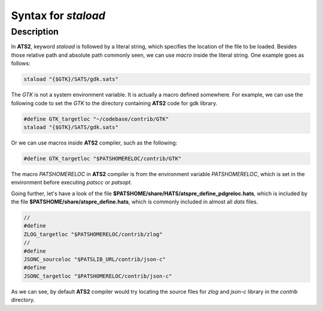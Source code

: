 .. Document for usage of ATS staload with variables.
   Starting Date: 05/15/2014

Syntax for *staload*
======================

Description
------------
In **ATS2**, keyword *staload* is followed by a literal string, which specifies the location of the
file to be loaded. Besides those relative path and absolute path commonly seen, we can use *macro*
inside the literal string. One example goes as follows:

.. code-block:: none 

   staload "{$GTK}/SATS/gdk.sats"

The *GTK* is not a system environment variable. It is actually a macro defined somewhere. For
example, we can use the following code to set the *GTK* to the directory containing **ATS2** code for gdk
library.

.. code-block:: none

   #define GTK_targetloc "~/codebase/contrib/GTK"
   staload "{$GTK}/SATS/gdk.sats"

Or we can use macros inside **ATS2** compiler, such as the following:

.. code-block:: none

   #define GTK_targetloc "$PATSHOMERELOC/contrib/GTK"

The macro *PATSHOMERELOC* in **ATS2** compiler is from the environment variable *PATSHOMERELOC*, which
is set in the environment before executing *patscc* or *patsopt*.

Going further, let's have a look of the file **$PATSHOME/share/HATS/atspre_define_pdgreloc.hats**, which is
included by the file **$PATSHOME/share/atspre_define.hats**, which is commonly included in almost
all *dats* files.

.. code-block:: none

   //
   #define
   ZLOG_targetloc "$PATSHOMERELOC/contrib/zlog"
   //
   #define
   JSONC_sourceloc "$PATSLIB_URL/contrib/json-c"
   #define
   JSONC_targetloc "$PATSHOMERELOC/contrib/json-c"

As we can see, by default **ATS2** compiler would try locating the source files for *zlog* and
*json-c* library in the *contrib* directory.



